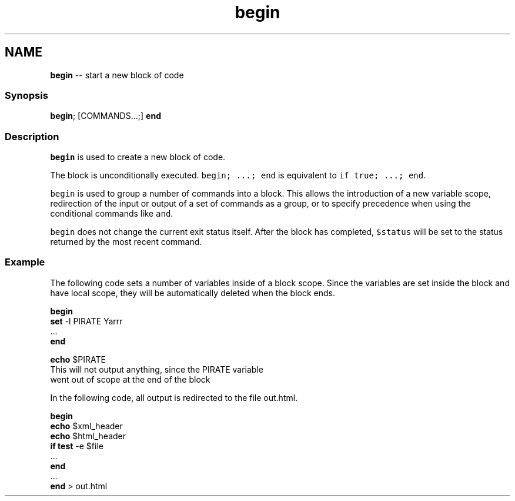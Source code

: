 .TH "begin" 1 "Tue Sep 4 2018" "Version 2.7.1" "fish" \" -*- nroff -*-
.ad l
.nh
.SH NAME
\fBbegin\fP -- start a new block of code 

.PP
.SS "Synopsis"
.PP
.nf

\fBbegin\fP; [COMMANDS\&.\&.\&.;] \fBend\fP
.fi
.PP
.SS "Description"
\fCbegin\fP is used to create a new block of code\&.
.PP
The block is unconditionally executed\&. \fCbegin; \&.\&.\&.; end\fP is equivalent to \fCif true; \&.\&.\&.; end\fP\&.
.PP
\fCbegin\fP is used to group a number of commands into a block\&. This allows the introduction of a new variable scope, redirection of the input or output of a set of commands as a group, or to specify precedence when using the conditional commands like \fCand\fP\&.
.PP
\fCbegin\fP does not change the current exit status itself\&. After the block has completed, \fC$status\fP will be set to the status returned by the most recent command\&.
.SS "Example"
The following code sets a number of variables inside of a block scope\&. Since the variables are set inside the block and have local scope, they will be automatically deleted when the block ends\&.
.PP
.PP
.nf

\fBbegin\fP
    \fBset\fP -l PIRATE Yarrr
    \&.\&.\&.
\fBend\fP
.fi
.PP
.PP
.PP
.nf
\fBecho\fP $PIRATE
  This will not output anything, since the PIRATE variable
  went out of scope at the end of the block
.fi
.PP
.PP
In the following code, all output is redirected to the file out\&.html\&.
.PP
.PP
.nf

\fBbegin\fP
    \fBecho\fP $xml_header
    \fBecho\fP $html_header
    \fBif\fP \fBtest\fP -e $file
        \&.\&.\&.
    \fBend\fP
    \&.\&.\&.
\fBend\fP > out\&.html
.fi
.PP
 

